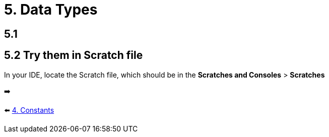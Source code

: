 = 5. Data Types
:sectanchors:
:source-highlighter: pygments

== 5.1

== 5.2 Try them in Scratch file
In your IDE, locate the Scratch file, which should be in the *Scratches and Consoles* > *Scratches*

➡️

⬅️ link:./4-constants.adoc[4. Constants]
